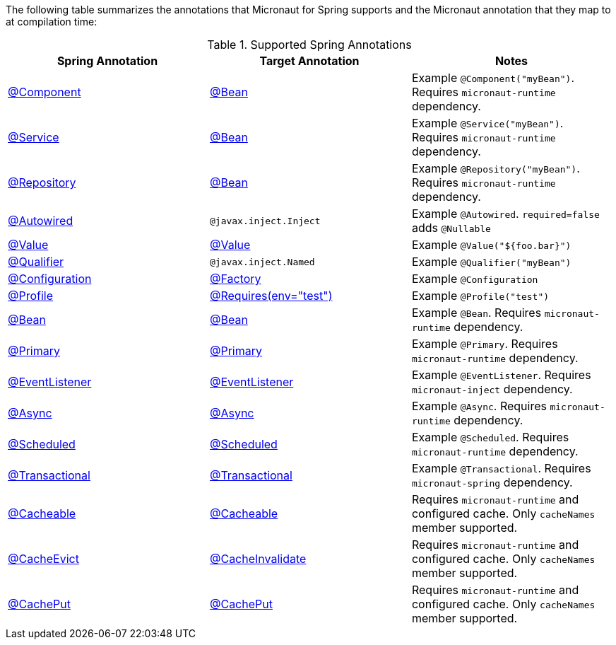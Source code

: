 

The following table summarizes the annotations that Micronaut for Spring supports and the Micronaut annotation that they map to at compilation time:

.Supported Spring Annotations
|===
|Spring Annotation|Target Annotation|Notes

|link:{springapi}org/springframework/stereotype/Component.html[@Component]
|link:{micronautapi}context/annotation/Bean.html[@Bean]
| Example `@Component("myBean")`. Requires `micronaut-runtime` dependency.

|link:{springapi}org/springframework/stereotype/Service.html[@Service]
|link:{micronautapi}context/annotation/Bean.html[@Bean]
| Example `@Service("myBean")`. Requires `micronaut-runtime` dependency.

|link:{springapi}org/springframework/stereotype/Repository.html[@Repository]
|link:{micronautapi}context/annotation/Bean.html[@Bean]
| Example `@Repository("myBean")`. Requires `micronaut-runtime` dependency.

|link:{springapi}org/springframework/beans/factory/annotation/Autowired.html[@Autowired]
|`@javax.inject.Inject`
| Example `@Autowired`. `required=false` adds `@Nullable`

|link:{springapi}org/springframework/beans/factory/annotation/Value.html[@Value]
|link:{micronautapi}context/annotation/Value.html[@Value]
| Example `@Value("${foo.bar}")`

|link:{springapi}org/springframework/beans/factory/annotation/Qualifier.html[@Qualifier]
|`@javax.inject.Named`
|Example `@Qualifier("myBean")`

|link:{springapi}org/springframework/context/annotation/Configuration.html[@Configuration]
|link:{micronautapi}context/annotation/Factory.html[@Factory]
|Example `@Configuration`

|link:{springapi}org/springframework/context/annotation/Profile.html[@Profile]
|link:{micronautapi}context/annotation/Requires.html[@Requires(env="test")]
|Example `@Profile("test")`

|link:{springapi}org/springframework/context/annotation/Bean.html[@Bean]
|link:{micronautapi}context/annotation/Bean.html[@Bean]
|Example `@Bean`. Requires `micronaut-runtime` dependency.

|link:{springapi}org/springframework/context/annotation/Primary.html[@Primary]
|link:{micronautapi}context/annotation/Primary.html[@Primary]
|Example `@Primary`. Requires `micronaut-runtime` dependency.

|link:{springapi}org/springframework/context/event/EventListener.html[@EventListener]
|link:{micronautapi}runtime/event/annotation/EventListener.html[@EventListener]
|Example `@EventListener`. Requires `micronaut-inject` dependency.

|link:{springapi}org/springframework/scheduling/annotation/Async.html[@Async]
|link:{micronautapi}scheduling/annotation/Async.html[@Async]
|Example `@Async`. Requires `micronaut-runtime` dependency.

|link:{springapi}org/springframework/scheduling/annotation/Scheduled.html[@Scheduled]
|link:{micronautapi}scheduling/annotation/Scheduled.html[@Scheduled]
|Example `@Scheduled`. Requires `micronaut-runtime` dependency.

|link:{springapi}org/springframework/transaction/annotation/Transactional.html[@Transactional]
|link:{micronautapi}spring/tx/annotation/Transactional.html[@Transactional]
|Example `@Transactional`. Requires `micronaut-spring` dependency.

|link:{springapi}org/springframework/cache/annotation/Cacheable.html[@Cacheable]
|link:{micronautcache}annotation/Cacheable.html[@Cacheable]
|Requires `micronaut-runtime` and configured cache. Only `cacheNames` member supported.

|link:{springapi}org/springframework/cache/annotation/CacheEvict.html[@CacheEvict]
|link:{micronautcache}annotation/CacheInvalidate.html[@CacheInvalidate]
|Requires `micronaut-runtime` and configured cache. Only `cacheNames` member supported.

|link:{springapi}org/springframework/cache/annotation/CachePut.html[@CachePut]
|link:{micronautcache}annotation/CachePut.html[@CachePut]
|Requires `micronaut-runtime` and configured cache. Only `cacheNames` member supported.

|===
